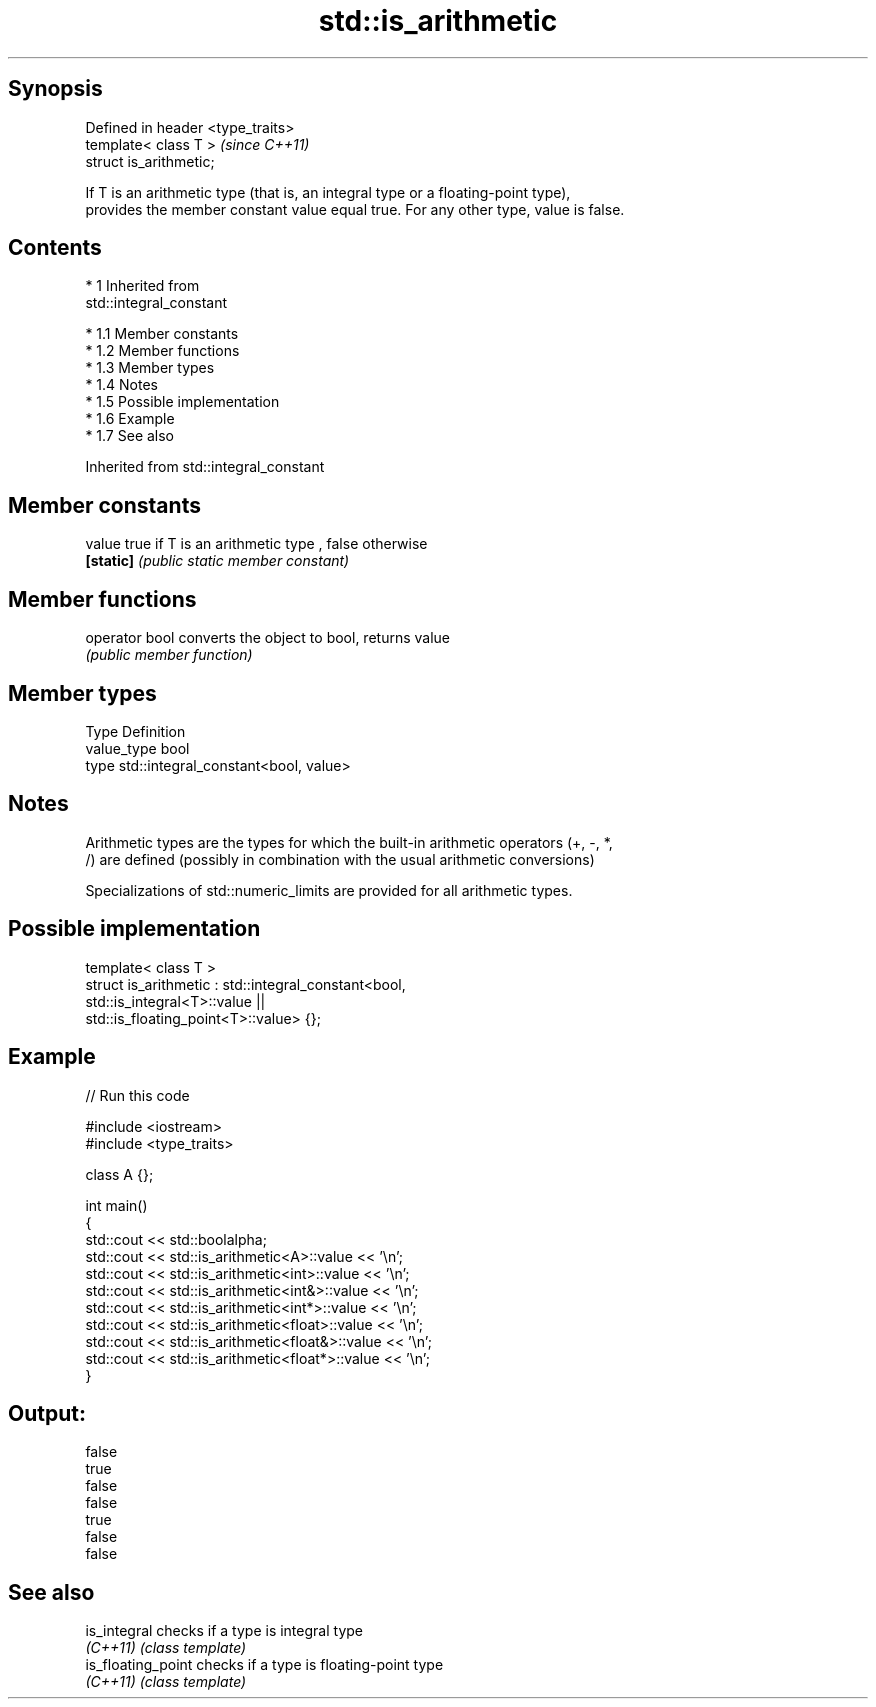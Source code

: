 .TH std::is_arithmetic 3 "Apr 19 2014" "1.0.0" "C++ Standard Libary"
.SH Synopsis
   Defined in header <type_traits>
   template< class T >              \fI(since C++11)\fP
   struct is_arithmetic;

   If T is an arithmetic type (that is, an integral type or a floating-point type),
   provides the member constant value equal true. For any other type, value is false.

.SH Contents

     * 1 Inherited from
       std::integral_constant

          * 1.1 Member constants
          * 1.2 Member functions
          * 1.3 Member types
          * 1.4 Notes
          * 1.5 Possible implementation
          * 1.6 Example
          * 1.7 See also

Inherited from std::integral_constant

.SH Member constants

   value    true if T is an arithmetic type , false otherwise
   \fB[static]\fP \fI(public static member constant)\fP

.SH Member functions

   operator bool converts the object to bool, returns value
                 \fI(public member function)\fP

.SH Member types

   Type       Definition
   value_type bool
   type       std::integral_constant<bool, value>

.SH Notes

   Arithmetic types are the types for which the built-in arithmetic operators (+, -, *,
   /) are defined (possibly in combination with the usual arithmetic conversions)

   Specializations of std::numeric_limits are provided for all arithmetic types.

.SH Possible implementation

   template< class T >
   struct is_arithmetic : std::integral_constant<bool,
                                                 std::is_integral<T>::value ||
                                                 std::is_floating_point<T>::value> {};

.SH Example

   
// Run this code

 #include <iostream>
 #include <type_traits>

 class A {};

 int main()
 {
     std::cout << std::boolalpha;
     std::cout << std::is_arithmetic<A>::value << '\\n';
     std::cout << std::is_arithmetic<int>::value << '\\n';
     std::cout << std::is_arithmetic<int&>::value << '\\n';
     std::cout << std::is_arithmetic<int*>::value << '\\n';
     std::cout << std::is_arithmetic<float>::value << '\\n';
     std::cout << std::is_arithmetic<float&>::value << '\\n';
     std::cout << std::is_arithmetic<float*>::value << '\\n';
 }

.SH Output:

 false
 true
 false
 false
 true
 false
 false

.SH See also

   is_integral       checks if a type is integral type
   \fI(C++11)\fP           \fI(class template)\fP
   is_floating_point checks if a type is floating-point type
   \fI(C++11)\fP           \fI(class template)\fP
